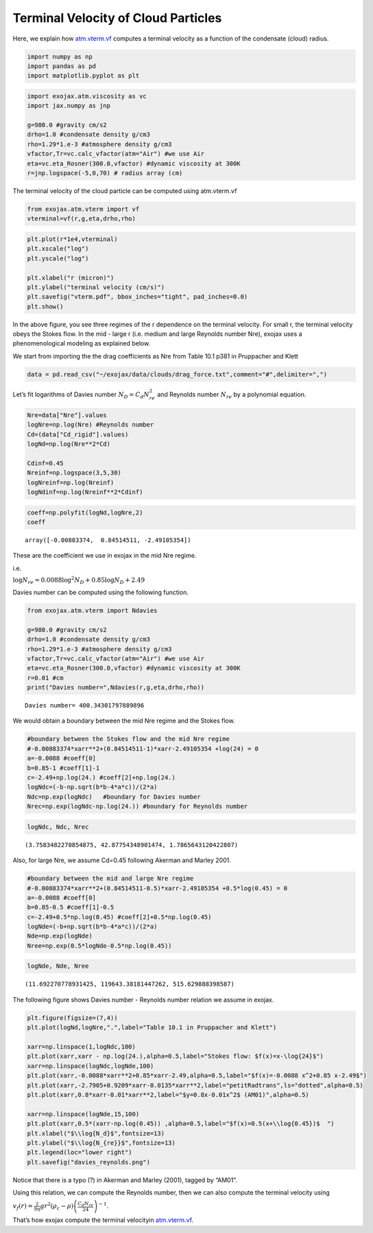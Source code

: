 Terminal Velocity of Cloud Particles
====================================

Here, we explain how `atm.vterm.vf <../exojax/exojax.atm.html#exojax.atm.vterm.vf>`_ computes a terminal velocity as a function of the condensate (cloud) radius.


.. code:: ipython3

    import numpy as np
    import pandas as pd
    import matplotlib.pyplot as plt

.. code:: ipython3

    import exojax.atm.viscosity as vc
    import jax.numpy as jnp
    
    g=980.0 #gravity cm/s2
    drho=1.0 #condensate density g/cm3
    rho=1.29*1.e-3 #atmosphere density g/cm3
    vfactor,Tr=vc.calc_vfactor(atm="Air") #we use Air
    eta=vc.eta_Rosner(300.0,vfactor) #dynamic viscosity at 300K
    r=jnp.logspace(-5,0,70) # radius array (cm)

The terminal velocity of the cloud particle can be computed using
atm.vterm.vf

.. code:: ipython3

    from exojax.atm.vterm import vf
    vterminal=vf(r,g,eta,drho,rho)

.. code:: ipython3

    plt.plot(r*1e4,vterminal)
    plt.xscale("log")
    plt.yscale("log")
    
    plt.xlabel("r (micron)")
    plt.ylabel("terminal velocity (cm/s)")
    plt.savefig("vterm.pdf", bbox_inches="tight", pad_inches=0.0)
    plt.show()



.. image:: vterm/output_6_0.png


In the above figure, you see three regimes of the r dependence on the
terminal velocity. For small r, the terminal velocity obeys the Stokes
flow. In the mid - large r (i.e. medium and large Reynolds number Nre),
exojax uses a phenomenological modeling as explained below.

We start from importing the the drag coefficients as Nre from Table 10.1
p381 in Pruppacher and Klett

.. code:: ipython3

    data = pd.read_csv("~/exojax/data/clouds/drag_force.txt",comment="#",delimiter=",")

Let’s fit logarithms of Davies number :math:`N_D = C_d N_{re}^2` and
Reynolds number :math:`N_{re}` by a polynomial equation.

.. code:: ipython3

    Nre=data["Nre"].values
    logNre=np.log(Nre) #Reynolds number
    Cd=(data["Cd_rigid"].values)
    logNd=np.log(Nre**2*Cd)
    
    Cdinf=0.45
    Nreinf=np.logspace(3,5,30)
    logNreinf=np.log(Nreinf)
    logNdinf=np.log(Nreinf**2*Cdinf)

.. code:: ipython3

    coeff=np.polyfit(logNd,logNre,2)
    coeff




.. parsed-literal::

    array([-0.00883374,  0.84514511, -2.49105354])



These are the coefficient we use in exojax in the mid Nre regime.

i.e.

:math:`\log{N_{re}} = 0.0088 \log^2{N_{D}} + 0.85 \log{N_{D}} + 2.49`

Davies number can be computed using the following function.

.. code:: ipython3

    from exojax.atm.vterm import Ndavies
    
    g=980.0 #gravity cm/s2
    drho=1.0 #condensate density g/cm3
    rho=1.29*1.e-3 #atmosphere density g/cm3
    vfactor,Tr=vc.calc_vfactor(atm="Air") #we use Air
    eta=vc.eta_Rosner(300.0,vfactor) #dynamic viscosity at 300K
    r=0.01 #cm
    print("Davies number=",Ndavies(r,g,eta,drho,rho))


.. parsed-literal::

    Davies number= 400.34301797889896


We would obtain a boundary between the mid Nre regime and the Stokes
flow.

.. code:: ipython3

    #boundary between the Stokes flow and the mid Nre regime
    #-0.00883374*xarr**2+(0.84514511-1)*xarr-2.49105354 +log(24) = 0
    a=-0.0088 #coeff[0]
    b=0.85-1 #coeff[1]-1
    c=-2.49+np.log(24.) #coeff[2]+np.log(24.)
    logNdc=(-b-np.sqrt(b*b-4*a*c))/(2*a)
    Ndc=np.exp(logNdc)   #boundary for Davies number
    Nrec=np.exp(logNdc-np.log(24.)) #boundary for Reynolds number

.. code:: ipython3

    logNdc, Ndc, Nrec




.. parsed-literal::

    (3.7583482270854875, 42.87754348901474, 1.7865643120422807)



Also, for large Nre, we assume Cd=0.45 following Akerman and Marley
2001.

.. code:: ipython3

    #boundary between the mid and large Nre regime
    #-0.00883374*xarr**2+(0.84514511-0.5)*xarr-2.49105354 +0.5*log(0.45) = 0
    a=-0.0088 #coeff[0]
    b=0.85-0.5 #coeff[1]-0.5
    c=-2.49+0.5*np.log(0.45) #coeff[2]+0.5*np.log(0.45)
    logNde=(-b+np.sqrt(b*b-4*a*c))/(2*a)
    Nde=np.exp(logNde)
    Nree=np.exp(0.5*logNde-0.5*np.log(0.45))

.. code:: ipython3

    logNde, Nde, Nree




.. parsed-literal::

    (11.692270778931425, 119643.38181447262, 515.629888398587)



The following figure shows Davies number - Reynolds number relation we
assume in exojax.

.. code:: ipython3

    plt.figure(figsize=(7,4))
    plt.plot(logNd,logNre,".",label="Table 10.1 in Pruppacher and Klett")
    
    xarr=np.linspace(1,logNdc,100)
    plt.plot(xarr,xarr - np.log(24.),alpha=0.5,label="Stokes flow: $f(x)=x-\log{24}$")
    xarr=np.linspace(logNdc,logNde,100)
    plt.plot(xarr,-0.0088*xarr**2+0.85*xarr-2.49,alpha=0.5,label="$f(x)=-0.0088 x^2+0.85 x-2.49$")
    plt.plot(xarr,-2.7905+0.9209*xarr-0.0135*xarr**2,label="petitRadtrans",ls="dotted",alpha=0.5)
    plt.plot(xarr,0.8*xarr-0.01*xarr**2,label="$y=0.8x-0.01x^2$ (AM01)",alpha=0.5)
    
    xarr=np.linspace(logNde,15,100)
    plt.plot(xarr,0.5*(xarr-np.log(0.45)) ,alpha=0.5,label="$f(x)=0.5(x+\\log{0.45})$  ")
    plt.xlabel("$\\log{N_d}$",fontsize=13)
    plt.ylabel("$\\log{N_{re}}$",fontsize=13)
    plt.legend(loc="lower right")
    plt.savefig("davies_reynolds.png")



.. image:: vterm/output_22_0.png


Notice that there is a typo (?) in Akerman and Marley (2001), tagged by
“AM01”.

Using this relation, we can compute the Reynolds number, then we can
also compute the terminal velocity using

:math:`v_f(r) = \frac{2}{9 \eta} g r^2 (\rho_c - \rho) \left( \frac{C_d N_{re}}{24} \right)^{-1}`.

That’s how exojax compute the terminal velocityin `atm.vterm.vf <../exojax/exojax.atm.html#exojax.atm.vterm.vf>`_.

